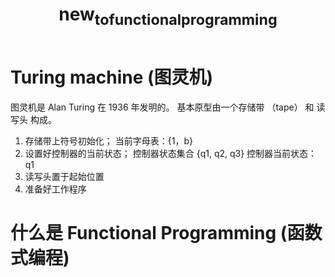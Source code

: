 #+TITLE: new_to_functional_programming

* Turing machine (图灵机)

图灵机是 Alan Turing 在 1936 年发明的。 基本原型由一个存储带 （tape） 和 读写头
构成。

1. 存储带上符号初始化； 当前字母表：{1，b}  
2. 设置好控制器的当前状态； 控制器状态集合
   {q1, q2, q3}
   控制器当前状态： q1  
3. 读写头置于起始位置   
4. 准备好工作程序       

    
   
   

* 什么是 Functional Programming (函数式编程)

